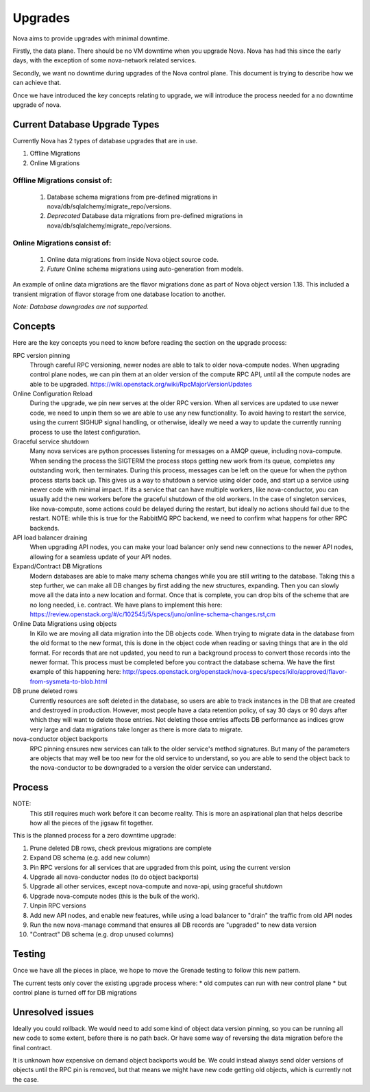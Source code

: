 ..
      Copyright 2014 Rackspace
      All Rights Reserved.

      Licensed under the Apache License, Version 2.0 (the "License"); you may
      not use this file except in compliance with the License. You may obtain
      a copy of the License at

          http://www.apache.org/licenses/LICENSE-2.0

      Unless required by applicable law or agreed to in writing, software
      distributed under the License is distributed on an "AS IS" BASIS, WITHOUT
      WARRANTIES OR CONDITIONS OF ANY KIND, either express or implied. See the
      License for the specific language governing permissions and limitations
      under the License.

Upgrades
========

Nova aims to provide upgrades with minimal downtime.

Firstly, the data plane. There should be no VM downtime when you upgrade
Nova. Nova has had this since the early days, with the exception of
some nova-network related services.

Secondly, we want no downtime during upgrades of the Nova control plane.
This document is trying to describe how we can achieve that.

Once we have introduced the key concepts relating to upgrade, we will
introduce the process needed for a no downtime upgrade of nova.


Current Database Upgrade Types
------------------------------

Currently Nova has 2 types of database upgrades that are in use.

#. Offline Migrations
#. Online Migrations


Offline Migrations consist of:
''''''''''''''''''''''''''''''

    #. Database schema migrations from pre-defined migrations in
       nova/db/sqlalchemy/migrate_repo/versions.

    #. *Deprecated* Database data migrations from pre-defined migrations in
       nova/db/sqlalchemy/migrate_repo/versions.


Online Migrations consist of:
'''''''''''''''''''''''''''''

    #. Online data migrations from inside Nova object source code.

    #. *Future* Online schema migrations using auto-generation from models.


An example of online data migrations are the flavor migrations done as part
of Nova object version 1.18. This included a transient migration of flavor
storage from one database location to another.

:emphasis:`Note: Database downgrades are not supported.`

Concepts
--------

Here are the key concepts you need to know before reading the section on the
upgrade process:

RPC version pinning
    Through careful RPC versioning, newer nodes are able to talk to older
    nova-compute nodes. When upgrading control plane nodes, we can pin them
    at an older version of the compute RPC API, until all the compute nodes
    are able to be upgraded.
    https://wiki.openstack.org/wiki/RpcMajorVersionUpdates

Online Configuration Reload
    During the upgrade, we pin new serves at the older RPC version. When all
    services are updated to use newer code, we need to unpin them so we are
    able to use any new functionality.
    To avoid having to restart the service, using the current SIGHUP signal
    handling, or otherwise, ideally we need a way to update the currently
    running process to use the latest configuration.

Graceful service shutdown
    Many nova services are python processes listening for messages on a
    AMQP queue, including nova-compute. When sending the process the SIGTERM
    the process stops getting new work from its queue, completes any
    outstanding work, then terminates. During this process, messages can be
    left on the queue for when the python process starts back up.
    This gives us a way to shutdown a service using older code, and start
    up a service using newer code with minimal impact. If its a service that
    can have multiple workers, like nova-conductor, you can usually add the
    new workers before the graceful shutdown of the old workers. In the case
    of singleton services, like nova-compute, some actions could be delayed
    during the restart, but ideally no actions should fail due to the restart.
    NOTE: while this is true for the RabbitMQ RPC backend, we need to confirm
    what happens for other RPC backends.

API load balancer draining
    When upgrading API nodes, you can make your load balancer only send new
    connections to the newer API nodes, allowing for a seamless update of your
    API nodes.

Expand/Contract DB Migrations
    Modern databases are able to make many schema changes while you are still
    writing to the database. Taking this a step further, we can make all DB
    changes by first adding the new structures, expanding. Then you can slowly
    move all the data into a new location and format. Once that is complete,
    you can drop bits of the scheme that are no long needed, i.e. contract.
    We have plans to implement this here:
    https://review.openstack.org/#/c/102545/5/specs/juno/online-schema-changes.rst,cm

Online Data Migrations using objects
    In Kilo we are moving all data migration into the DB objects code.
    When trying to migrate data in the database from the old format to the
    new format, this is done in the object code when reading or saving things
    that are in the old format. For records that are not updated, you need to
    run a background process to convert those records into the newer format.
    This process must be completed before you contract the database schema.
    We have the first example of this happening here:
    http://specs.openstack.org/openstack/nova-specs/specs/kilo/approved/flavor-from-sysmeta-to-blob.html

DB prune deleted rows
    Currently resources are soft deleted in the database, so users are able
    to track instances in the DB that are created and destroyed in production.
    However, most people have a data retention policy, of say 30 days or 90
    days after which they will want to delete those entries. Not deleting
    those entries affects DB performance as indices grow very large and data
    migrations take longer as there is more data to migrate.

nova-conductor object backports
    RPC pinning ensures new services can talk to the older service's method
    signatures. But many of the parameters are objects that may well be too
    new for the old service to understand, so you are able to send the object
    back to the nova-conductor to be downgraded to a version the older service
    can understand.


Process
-------

NOTE:
    This still requires much work before it can become reality.
    This is more an aspirational plan that helps describe how all the
    pieces of the jigsaw fit together.

This is the planned process for a zero downtime upgrade:

#. Prune deleted DB rows, check previous migrations are complete

#. Expand DB schema (e.g. add new column)

#. Pin RPC versions for all services that are upgraded from this point,
   using the current version

#. Upgrade all nova-conductor nodes (to do object backports)

#. Upgrade all other services, except nova-compute and nova-api,
   using graceful shutdown

#. Upgrade nova-compute nodes (this is the bulk of the work).

#. Unpin RPC versions

#. Add new API nodes, and enable new features, while using a load balancer
   to "drain" the traffic from old API nodes

#. Run the new nova-manage command that ensures all DB records are "upgraded"
   to new data version

#. "Contract" DB schema (e.g. drop unused columns)


Testing
-------

Once we have all the pieces in place, we hope to move the Grenade testing
to follow this new pattern.

The current tests only cover the existing upgrade process where:
* old computes can run with new control plane
* but control plane is turned off for DB migrations

Unresolved issues
-----------------

Ideally you could rollback. We would need to add some kind of object data
version pinning, so you can be running all new code to some extent, before
there is no path back. Or have some way of reversing the data migration
before the final contract.

It is unknown how expensive on demand object backports would be. We could
instead always send older versions of objects until the RPC pin is removed,
but that means we might have new code getting old objects, which is currently
not the case.

